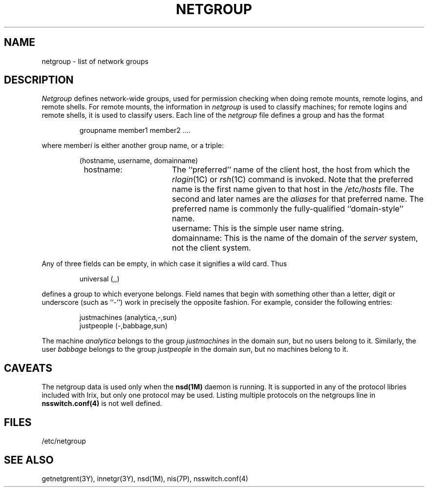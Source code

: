 '\"macro stdmacro
.if n .pH man4.netgroup @(#)netgroup	30.3 of 2/1/86
.TH NETGROUP 4
.SH NAME
netgroup \- list of network groups
.SH DESCRIPTION
.IX  "netgroup file"  ""  "\fLnetgroup\fP \(em network groups list"
.I Netgroup
defines network-wide groups,
used for permission checking when doing
remote mounts, remote logins, and remote shells.
For remote mounts, the information in 
.I netgroup
is used to classify machines;
for remote logins and remote shells,
it is used to classify users.
Each line of the
.I netgroup
file defines a group and has the format
.IP
 groupname member1 member2 ....
.PP
where member\f2i\fP\| is either another group name, or a triple:
.IP
 (hostname, username, domainname)
.RS
.TP 17
 hostname:
The ``preferred'' name of the client host, the host from which
the \f2rlogin\fP(1C) or \f2rsh\fP(1C) command is invoked.  Note
that the preferred name is the first name given to that host in the
.I /etc/hosts
file.  The second and later names are the \f2aliases\fP
for that preferred name.  The preferred name is commonly the
fully-qualified ``domain-style'' name.
.TP
.SM
 username:
This is the simple user name string.
.TP
.SM
 domainname:
This is the name of the domain of the \f2server\fP system, not
the client system.
.RE
.\"----- May want to include the examples mentioned in bug 142892
.PP
Any of three fields can be empty,
in which case it signifies a wild card.
Thus
.IP
 universal (,,)
.PP
defines a group to which everyone belongs.
Field names that begin with something other than a letter, digit or underscore
(such as ``-'') work in precisely the opposite fashion. 
For example, consider the following entries:
.IP
 justmachines	(analytica,-,sun)
 justpeople	(-,babbage,sun)
.PP
The machine
.I analytica
belongs to the group
.I justmachines
in the domain
.IR sun ,
but no users belong to it.
Similarly, the user
.I babbage
belongs to the group 
.I justpeople
in the domain
.IR sun ,
but no machines belong to it. 
.SH CAVEATS
The netgroup data is used only when the \fBnsd(1M)\fP daemon is running.
It is supported in any of the protocol libries included with Irix, but
only one protocol may be used.  Listing multiple protocols on the netgroups
line in \fBnsswitch.conf(4)\fP is not well defined.
.SH FILES
/etc/netgroup
.SH "SEE ALSO"
getnetgrent(3Y), innetgr(3Y), nsd(1M), nis(7P), nsswitch.conf(4)
